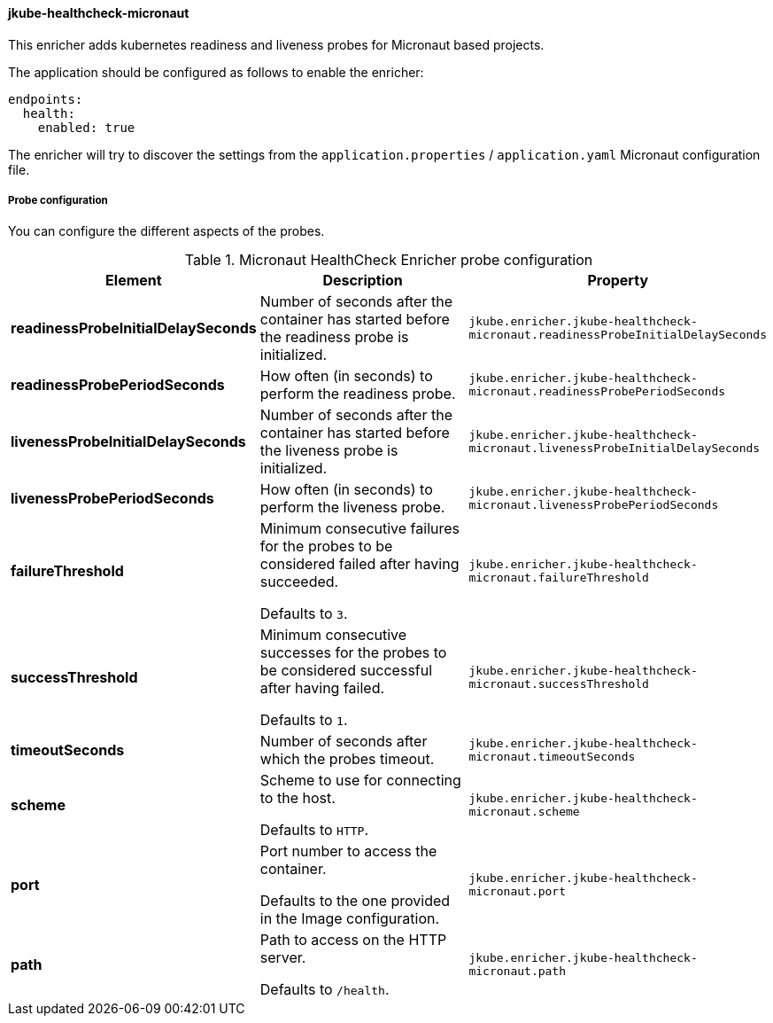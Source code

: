 
[[jkube-healthcheck-micronaut]]
==== jkube-healthcheck-micronaut

This enricher adds kubernetes readiness and liveness probes for Micronaut based projects.

The application should be configured as follows to enable the enricher:

[source,yaml,indent=0,subs="verbatim,quotes,attributes"]
----
endpoints:
  health:
    enabled: true
----

The enricher will try to discover the settings from the `application.properties` / `application.yaml` Micronaut configuration file.

===== Probe configuration

You can configure the different aspects of the probes.

.Micronaut HealthCheck Enricher probe configuration
[cols="1,5,2"]
|===
| Element | Description | Property

|*readinessProbeInitialDelaySeconds*
| Number of seconds after the container has started before the readiness probe is initialized.
| `jkube.enricher.jkube-healthcheck-micronaut.readinessProbeInitialDelaySeconds`

|*readinessProbePeriodSeconds*
| How often (in seconds) to perform the readiness probe.
| `jkube.enricher.jkube-healthcheck-micronaut.readinessProbePeriodSeconds`


|*livenessProbeInitialDelaySeconds*
| Number of seconds after the container has started before the liveness probe is initialized.
| `jkube.enricher.jkube-healthcheck-micronaut.livenessProbeInitialDelaySeconds`

|*livenessProbePeriodSeconds*
| How often (in seconds) to perform the liveness probe.
| `jkube.enricher.jkube-healthcheck-micronaut.livenessProbePeriodSeconds`

|*failureThreshold*
| Minimum consecutive failures for the probes to be considered failed after having succeeded.

  Defaults to `3`.
| `jkube.enricher.jkube-healthcheck-micronaut.failureThreshold`

|*successThreshold*
| Minimum consecutive successes for the probes to be considered successful after having failed.

  Defaults to `1`.
| `jkube.enricher.jkube-healthcheck-micronaut.successThreshold`

|*timeoutSeconds*
| Number of seconds after which the probes timeout.
| `jkube.enricher.jkube-healthcheck-micronaut.timeoutSeconds`

|*scheme*
| Scheme to use for connecting to the host.

  Defaults to `HTTP`.
| `jkube.enricher.jkube-healthcheck-micronaut.scheme`

|*port*
| Port number to access the container.

  Defaults to the one provided in the Image configuration.
| `jkube.enricher.jkube-healthcheck-micronaut.port`

|*path*
| Path to access on the HTTP server.

  Defaults to `/health`.
| `jkube.enricher.jkube-healthcheck-micronaut.path`

|===

